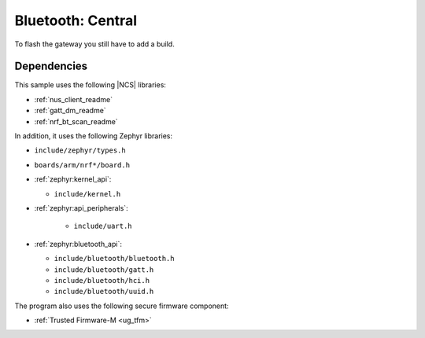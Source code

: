 Bluetooth: Central
#######################

To flash the gateway you still have to add a build.

Dependencies
************

This sample uses the following |NCS| libraries:

* :ref:`nus_client_readme`
* :ref:`gatt_dm_readme`
* :ref:`nrf_bt_scan_readme`

In addition, it uses the following Zephyr libraries:

* ``include/zephyr/types.h``
* ``boards/arm/nrf*/board.h``
* :ref:`zephyr:kernel_api`:

  * ``include/kernel.h``

* :ref:`zephyr:api_peripherals`:

   * ``include/uart.h``

* :ref:`zephyr:bluetooth_api`:

  * ``include/bluetooth/bluetooth.h``
  * ``include/bluetooth/gatt.h``
  * ``include/bluetooth/hci.h``
  * ``include/bluetooth/uuid.h``

The program also uses the following secure firmware component:

* :ref:`Trusted Firmware-M <ug_tfm>`
